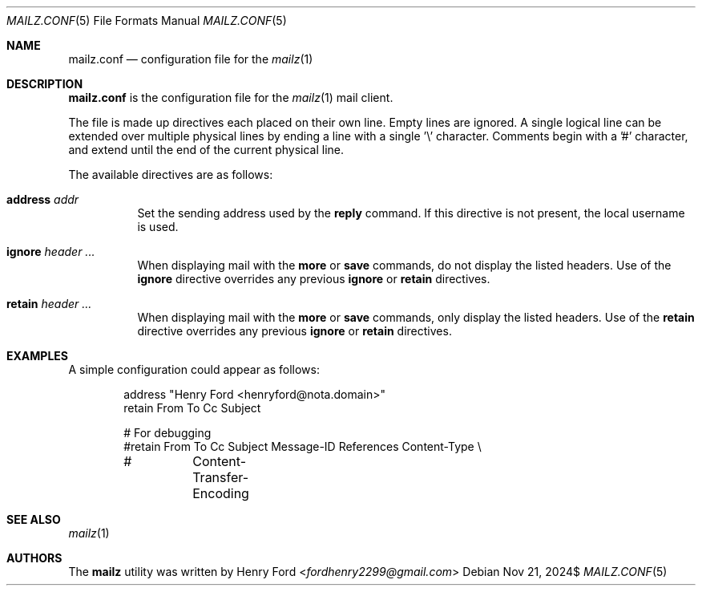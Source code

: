 .Dd $Mdocdate: Nov 21 2024$
.Dt MAILZ.CONF 5
.Os
.Sh NAME
.Nm mailz.conf
.Nd configuration file for the
.Xr mailz 1
.Sh DESCRIPTION
.Nm
is the configuration file for the
.Xr mailz 1
mail client.
.Pp
The file is made up directives each placed on their own line.
Empty lines are ignored.
A single logical line can be extended over multiple physical lines
by ending a line with a single '\e' character.
Comments begin with a '#' character, and extend until the end of
the current physical line.
.Pp
The available directives are as follows:
.Bl -tag -width Ds
.It Ic address Ar addr
Set the sending address used by the
.Ic reply
command.
If this directive is not present, the local username is used.
.It Ic ignore Ar header ...
When displaying mail with the
.Ic more
or
.Ic save
commands, do not display the listed headers.
Use of the
.Ic ignore
directive overrides any previous
.Ic ignore
or
.Ic retain
directives.
.It Ic retain Ar header ...
When displaying mail with the
.Ic more
or
.Ic save
commands, only display the listed headers.
Use of the
.Ic retain
directive overrides any previous
.Ic ignore
or
.Ic retain
directives.
.El
.Sh EXAMPLES
A simple configuration could appear as follows:
.Bd -literal -offset indent
address "Henry Ford <henryford@nota.domain>"
retain From To Cc Subject

# For debugging
#retain From To Cc Subject Message-ID References Content-Type \e
#	Content-Transfer-Encoding
.Ed
.Sh SEE ALSO
.Xr mailz 1
.Sh AUTHORS
The
.Nm mailz
utility was written by
.An Henry Ford Aq Mt fordhenry2299@gmail.com
